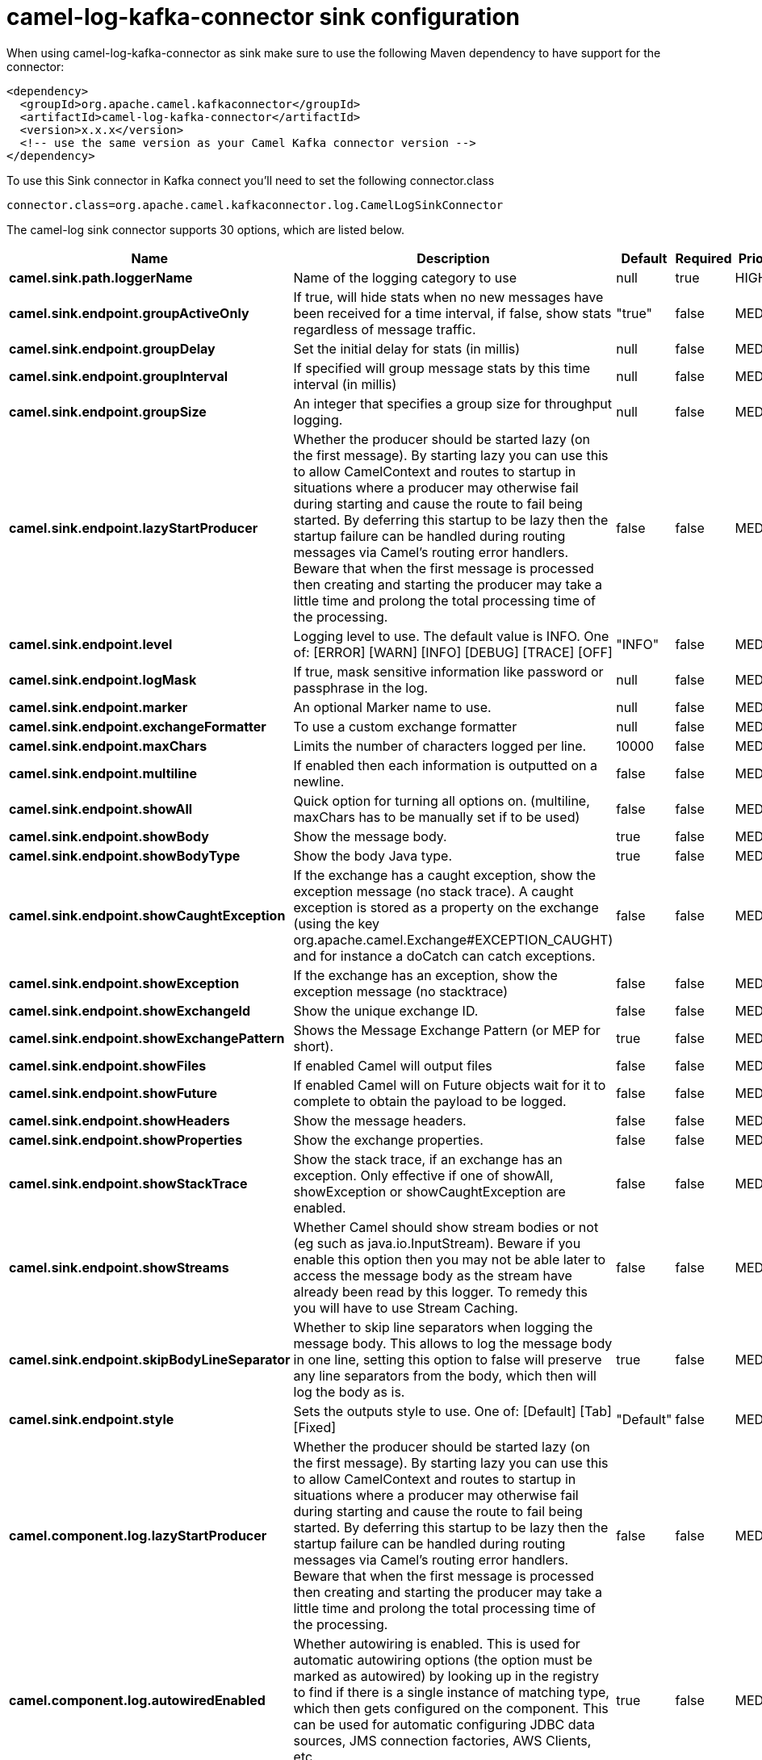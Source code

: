 // kafka-connector options: START
[[camel-log-kafka-connector-sink]]
= camel-log-kafka-connector sink configuration

When using camel-log-kafka-connector as sink make sure to use the following Maven dependency to have support for the connector:

[source,xml]
----
<dependency>
  <groupId>org.apache.camel.kafkaconnector</groupId>
  <artifactId>camel-log-kafka-connector</artifactId>
  <version>x.x.x</version>
  <!-- use the same version as your Camel Kafka connector version -->
</dependency>
----

To use this Sink connector in Kafka connect you'll need to set the following connector.class

[source,java]
----
connector.class=org.apache.camel.kafkaconnector.log.CamelLogSinkConnector
----


The camel-log sink connector supports 30 options, which are listed below.



[width="100%",cols="2,5,^1,1,1",options="header"]
|===
| Name | Description | Default | Required | Priority
| *camel.sink.path.loggerName* | Name of the logging category to use | null | true | HIGH
| *camel.sink.endpoint.groupActiveOnly* | If true, will hide stats when no new messages have been received for a time interval, if false, show stats regardless of message traffic. | "true" | false | MEDIUM
| *camel.sink.endpoint.groupDelay* | Set the initial delay for stats (in millis) | null | false | MEDIUM
| *camel.sink.endpoint.groupInterval* | If specified will group message stats by this time interval (in millis) | null | false | MEDIUM
| *camel.sink.endpoint.groupSize* | An integer that specifies a group size for throughput logging. | null | false | MEDIUM
| *camel.sink.endpoint.lazyStartProducer* | Whether the producer should be started lazy (on the first message). By starting lazy you can use this to allow CamelContext and routes to startup in situations where a producer may otherwise fail during starting and cause the route to fail being started. By deferring this startup to be lazy then the startup failure can be handled during routing messages via Camel's routing error handlers. Beware that when the first message is processed then creating and starting the producer may take a little time and prolong the total processing time of the processing. | false | false | MEDIUM
| *camel.sink.endpoint.level* | Logging level to use. The default value is INFO. One of: [ERROR] [WARN] [INFO] [DEBUG] [TRACE] [OFF] | "INFO" | false | MEDIUM
| *camel.sink.endpoint.logMask* | If true, mask sensitive information like password or passphrase in the log. | null | false | MEDIUM
| *camel.sink.endpoint.marker* | An optional Marker name to use. | null | false | MEDIUM
| *camel.sink.endpoint.exchangeFormatter* | To use a custom exchange formatter | null | false | MEDIUM
| *camel.sink.endpoint.maxChars* | Limits the number of characters logged per line. | 10000 | false | MEDIUM
| *camel.sink.endpoint.multiline* | If enabled then each information is outputted on a newline. | false | false | MEDIUM
| *camel.sink.endpoint.showAll* | Quick option for turning all options on. (multiline, maxChars has to be manually set if to be used) | false | false | MEDIUM
| *camel.sink.endpoint.showBody* | Show the message body. | true | false | MEDIUM
| *camel.sink.endpoint.showBodyType* | Show the body Java type. | true | false | MEDIUM
| *camel.sink.endpoint.showCaughtException* | If the exchange has a caught exception, show the exception message (no stack trace). A caught exception is stored as a property on the exchange (using the key org.apache.camel.Exchange#EXCEPTION_CAUGHT) and for instance a doCatch can catch exceptions. | false | false | MEDIUM
| *camel.sink.endpoint.showException* | If the exchange has an exception, show the exception message (no stacktrace) | false | false | MEDIUM
| *camel.sink.endpoint.showExchangeId* | Show the unique exchange ID. | false | false | MEDIUM
| *camel.sink.endpoint.showExchangePattern* | Shows the Message Exchange Pattern (or MEP for short). | true | false | MEDIUM
| *camel.sink.endpoint.showFiles* | If enabled Camel will output files | false | false | MEDIUM
| *camel.sink.endpoint.showFuture* | If enabled Camel will on Future objects wait for it to complete to obtain the payload to be logged. | false | false | MEDIUM
| *camel.sink.endpoint.showHeaders* | Show the message headers. | false | false | MEDIUM
| *camel.sink.endpoint.showProperties* | Show the exchange properties. | false | false | MEDIUM
| *camel.sink.endpoint.showStackTrace* | Show the stack trace, if an exchange has an exception. Only effective if one of showAll, showException or showCaughtException are enabled. | false | false | MEDIUM
| *camel.sink.endpoint.showStreams* | Whether Camel should show stream bodies or not (eg such as java.io.InputStream). Beware if you enable this option then you may not be able later to access the message body as the stream have already been read by this logger. To remedy this you will have to use Stream Caching. | false | false | MEDIUM
| *camel.sink.endpoint.skipBodyLineSeparator* | Whether to skip line separators when logging the message body. This allows to log the message body in one line, setting this option to false will preserve any line separators from the body, which then will log the body as is. | true | false | MEDIUM
| *camel.sink.endpoint.style* | Sets the outputs style to use. One of: [Default] [Tab] [Fixed] | "Default" | false | MEDIUM
| *camel.component.log.lazyStartProducer* | Whether the producer should be started lazy (on the first message). By starting lazy you can use this to allow CamelContext and routes to startup in situations where a producer may otherwise fail during starting and cause the route to fail being started. By deferring this startup to be lazy then the startup failure can be handled during routing messages via Camel's routing error handlers. Beware that when the first message is processed then creating and starting the producer may take a little time and prolong the total processing time of the processing. | false | false | MEDIUM
| *camel.component.log.autowiredEnabled* | Whether autowiring is enabled. This is used for automatic autowiring options (the option must be marked as autowired) by looking up in the registry to find if there is a single instance of matching type, which then gets configured on the component. This can be used for automatic configuring JDBC data sources, JMS connection factories, AWS Clients, etc. | true | false | MEDIUM
| *camel.component.log.exchangeFormatter* | Sets a custom ExchangeFormatter to convert the Exchange to a String suitable for logging. If not specified, we default to DefaultExchangeFormatter. | null | false | MEDIUM
|===



The camel-log sink connector has no converters out of the box.





The camel-log sink connector has no transforms out of the box.





The camel-log sink connector has no aggregation strategies out of the box.
// kafka-connector options: END
